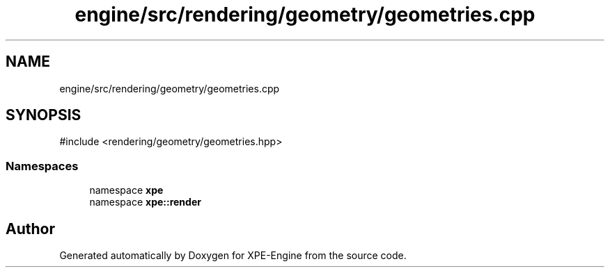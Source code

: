 .TH "engine/src/rendering/geometry/geometries.cpp" 3 "Version 0.1" "XPE-Engine" \" -*- nroff -*-
.ad l
.nh
.SH NAME
engine/src/rendering/geometry/geometries.cpp
.SH SYNOPSIS
.br
.PP
\fR#include <rendering/geometry/geometries\&.hpp>\fP
.br

.SS "Namespaces"

.in +1c
.ti -1c
.RI "namespace \fBxpe\fP"
.br
.ti -1c
.RI "namespace \fBxpe::render\fP"
.br
.in -1c
.SH "Author"
.PP 
Generated automatically by Doxygen for XPE-Engine from the source code\&.
